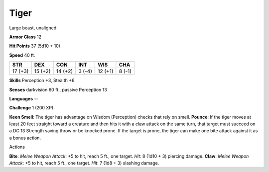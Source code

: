 
.. _srd_Tiger:

Tiger
-----

Large beast, unaligned

**Armor Class** 12

**Hit Points** 37 (5d10 + 10)

**Speed** 40 ft.

+-----------+-----------+-----------+----------+-----------+----------+
| STR       | DEX       | CON       | INT      | WIS       | CHA      |
+===========+===========+===========+==========+===========+==========+
| 17 (+3)   | 15 (+2)   | 14 (+2)   | 3 (-4)   | 12 (+1)   | 8 (-1)   |
+-----------+-----------+-----------+----------+-----------+----------+

**Skills** Perception +3, Stealth +6

**Senses** darkvision 60 ft., passive Perception 13

**Languages** --

**Challenge** 1 (200 XP)

**Keen Smell**: The tiger has advantage on Wisdom (Perception) checks
that rely on smell. **Pounce**: If the tiger moves at least 20 feet
straight toward a creature and then hits it with a claw attack on the
same turn, that target must succeed on a DC 13 Strength saving throw or
be knocked prone. If the target is prone, the tiger can make one bite
attack against it as a bonus action.

Actions

**Bite**: *Melee Weapon Attack*: +5 to hit, reach 5 ft., one target.
*Hit*: 8 (1d10 + 3) piercing damage. **Claw**: *Melee Weapon Attack*: +5
to hit, reach 5 ft., one target. *Hit*: 7 (1d8 + 3) slashing damage.
